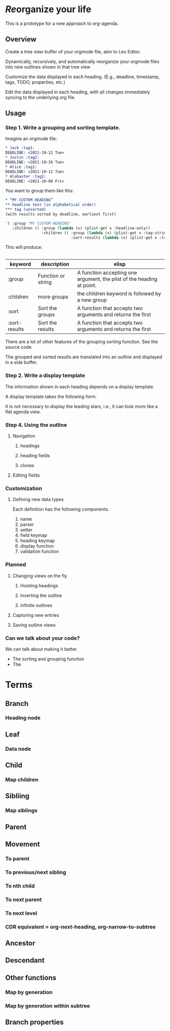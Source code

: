 * /Re/​organize your life
This is a prototype for a new approach to org-agenda. 
** Overview
Create a tree view buffer of your orgmode file, akin to Leo Editor. 

Dynamically, recursively, and automatically reorganize your orgmode files into new outlines shown in that tree view 

Customize the data displayed in each heading. (E.g., deadline, timestamp, tags, TODO, properties, etc.)

Edit the data displayed in each heading, with all changes immediately syncing to the underlying org file.
** Usage 
*** Step 1. Write a grouping and sorting template. 
Imagine an orgmode file:
#+begin_src org :results silent 
  ,* Jack :tag1:
  DEADLINE: <2021-10-12 Tue>
  ,* Justin :tag2:
  DEADLINE: <2021-10-26 Tue>
  ,* Alice :tag1:
  DEADLINE: <2021-10-12 Tue>
  ,* Alabaster :tag2:
  DEADLINE: <2021-10-08 Fri>
#+end_src

You want to group them like this:
#+begin_src org :results silent
  ,* “MY CUSTOM HEADING”
  ,** headline text (in alphabetical order)
  ,*** tag (unsorted)
  (with results sorted by deadline, earliest first)
#+end_src
#+begin_src emacs-lisp :results silent
  '( :group "MY CUSTOM HEADING"
     :children (( :group (lambda (x) (plist-get x :headline-only))
                  :children (( :group (lambda (x) (plist-get x :tag-string))
                               :sort-results (lambda (x) (plist-get x :tag-string)))))))
#+end_src
This will produce:
#+begin_src org :results silent 
  #+end_src
| keyword       | description        | elisp                                                                 |
|---------------+--------------------+-----------------------------------------------------------------------|
| :group        | Function or string | A function accepting one argument, the plist of the heading at point. |
| :children     | more groups        | the children keyword is followed by a new group                       |
| :sort         | Sort the groups    | A function that accepts two arguments and returns the first           |
| :sort-results | Sort the results   | A function that accepts two arguments and returns the first           |
There are a lot of other features of the grouping sorting function. See the source code.

The grouped and sorted results are translated into an outline and displayed in a side buffer. 
*** Step 2. Write a display template
:PROPERTIES:
:ID:       e188c453-38b0-4344-bdee-d0b7b9d34ce3
:END:
The information shown in each heading depends on a display template.

A display template takes the following form:


It is not necessary to display the leading stars, i.e., it can look more like a flat agenda view.
*** Step 4. Using the outline
**** Navigation 
***** headings
***** heading fields
***** clones 
**** Editing fields
*** Customization 
**** Defining new data types
:PROPERTIES:
:ID:       d3205aae-528a-4282-ba20-6c1fd15a9798
:END:
Each definition has the following components. 
1. name 
2. parser
3. setter
4. field keymap
5. heading keymap
6. display function
7. validation function
*** Planned 
**** Changing views on the fly
:PROPERTIES:
:ID:       0a8b0883-2b86-4db0-bb50-f3ef9778ab3f
:END:
***** Hoisting headings 
***** Inverting the outline
***** Infinite outlines 
**** Capturing new entries 
:PROPERTIES:
:ID:       50bb18ae-ba60-4a8f-8395-51870e377b35
:END:
**** Saving outline views 
*** Can we talk about your code?
We can talk about making it better.
- The sorting and grouping function
- The 
* Terms
** Branch
*** Heading node
** Leaf 
*** Data node 
** Child 
*** Map children
** Sibliing
*** Map siblings
** Parent
** Movement
*** To parent 
*** To previous/next sibling
*** To nth child 
*** To next parent
*** To next level 
*** CDR equivalent = org-next-heading, org-narrow-to-subtree 
** Ancestor
** Descendant 
** Other functions
*** Map by generation 
*** Map by generation within subtree 
*** 
** Branch properties
*** 
